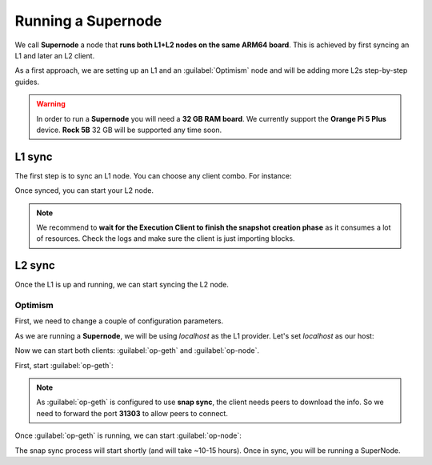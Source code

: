 Running a Supernode
===================

We call **Supernode** a node that **runs both L1+L2 nodes on the same ARM64 board**. This is achieved by first syncing an L1 and later an L2 client.

As a first approach, we are setting up an L1 and an :guilabel:`Optimism` node and will be adding more L2s step-by-step guides.

.. warning::

  In order to run a **Supernode** you will need a **32 GB RAM board**. We currently support the **Orange Pi 5 Plus** device. **Rock 5B** 32 GB will be 
  supported any time soon.

L1 sync
-------

The first step is to sync an L1 node. You can choose any client combo. For instance:

.. prompt:: bash $

  sudo systemctl start prysm-beacon
  sudo systemctl start geth

Once synced, you can start your L2 node.

.. note::
  We recommend to **wait for the Execution Client to finish the snapshot creation phase** as it consumes a lot of resources. 
  Check the logs and make sure the client is just importing blocks. 

L2 sync
-------

Once the L1 is up and running, we can start syncing the L2 node. 

Optimism
~~~~~~~~

First, we need to change a couple of configuration parameters.

As we are running a **Supernode**, we will be using *localhost* as the L1 provider. Let's set *localhost* as our host:

.. prompt:: bash $

  sudo sed -i 's/l1ip/localhost/' /etc/ethereum/op-node.conf
  sudo sed -i 's/l1beaconip/localhost/' /etc/ethereum/op-node.conf

Now we can start both clients: :guilabel:`op-geth` and :guilabel:`op-node`.

First, start :guilabel:`op-geth`:

.. prompt:: bash $

  sudo systemctl start op-geth

.. note::
  As :guilabel:`op-geth` is configured to use **snap sync**, the client needs peers to download the info. So 
  we need to forward the port **31303** to allow peers to connect.

Once :guilabel:`op-geth` is running, we can start :guilabel:`op-node`:

.. prompt:: bash $

  sudo systemctl start op-node

The snap sync process will start shortly (and will take ~10-15 hours). Once in sync, you will be running a SuperNode.
